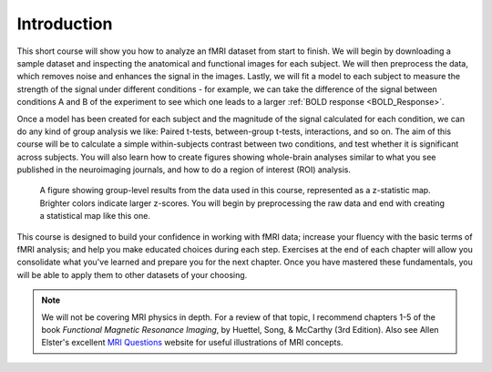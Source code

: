 .. _fMRI_Intro:

==============
Introduction
==============

This short course will show you how to analyze an fMRI dataset from start to finish. We will begin by downloading a sample dataset and inspecting the anatomical and functional images for each subject. We will then preprocess the data, which removes noise and enhances the signal in the images. Lastly, we will fit a model to each subject to measure the strength of the signal under different conditions - for example, we can take the difference of the signal between conditions A and B of the experiment to see which one leads to a larger :ref:`BOLD response <BOLD_Response>`.

Once a model has been created for each subject and the magnitude of the signal calculated for each condition, we can do any kind of group analysis we like: Paired t-tests, between-group t-tests, interactions, and so on. The aim of this course will be to calculate a simple within-subjects contrast between two conditions, and test whether it is significant across subjects. You will also learn how to create figures showing whole-brain analyses similar to what you see published in the neuroimaging journals, and how to do a region of interest (ROI) analysis.

.. figure:: Final_Map.png

    A figure showing group-level results from the data used in this course, represented as a z-statistic map. Brighter colors indicate larger z-scores. You will begin by preprocessing the raw data and end with creating a statistical map like this one.
    

This course is designed to build your confidence in working with fMRI data; increase your fluency with the basic terms of fMRI analysis; and help you make educated choices during each step. Exercises at the end of each chapter will allow you consolidate what you've learned and prepare you for the next chapter. Once you have mastered these fundamentals, you will be able to apply them to other datasets of your choosing.


.. note::
    We will not be covering MRI physics in depth. For a review of that topic, I recommend chapters 1-5 of the book *Functional Magnetic Resonance Imaging*, by Huettel, Song, & McCarthy (3rd Edition). Also see Allen Elster's excellent `MRI Questions <http://mriquestions.com/index.html>`__ website for useful illustrations of MRI concepts.

